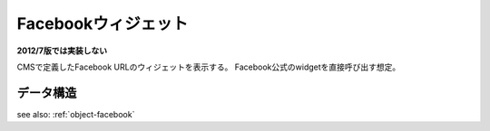 .. _widget-facebook:

Facebookウィジェット
============================

**2012/7版では実装しない**

CMSで定義したFacebook URLのウィジェットを表示する。
Facebook公式のwidgetを直接呼び出す想定。

.. image:: ../images/facebook.png


データ構造
------------------

see also: :ref:`object-facebook`
